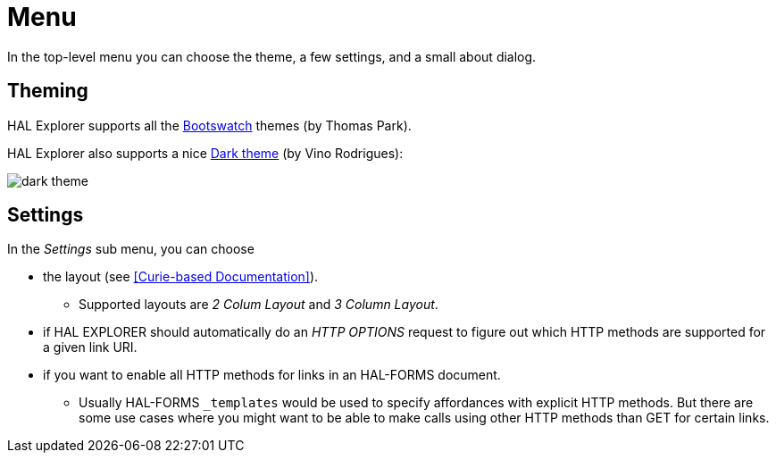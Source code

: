 [[menu]]
= Menu

In the top-level menu you can choose the theme, a few settings, and a small about dialog.

[[theming]]
== Theming

HAL Explorer supports all the https://bootswatch.com/[Bootswatch] themes (by Thomas Park).

HAL Explorer also supports a nice https://github.com/vinorodrigues/bootstrap-dark-5[Dark theme] (by Vino Rodrigues):

image::img/dark-theme.png[]

[[settings]]
== Settings

In the _Settings_ sub menu, you can choose

* the layout (see <<Curie-based Documentation>>).
** Supported layouts are _2 Colum Layout_ and _3 Column Layout_.
* if HAL EXPLORER should automatically do an _HTTP OPTIONS_ request
to figure out which HTTP methods are supported for a given link URI.
* if you want to enable all HTTP methods for links in an HAL-FORMS document.
** Usually HAL-FORMS `_templates` would be used to specify affordances with explicit HTTP methods. But there are some use cases where you might want to be able to make calls using other HTTP methods than GET for certain links.


